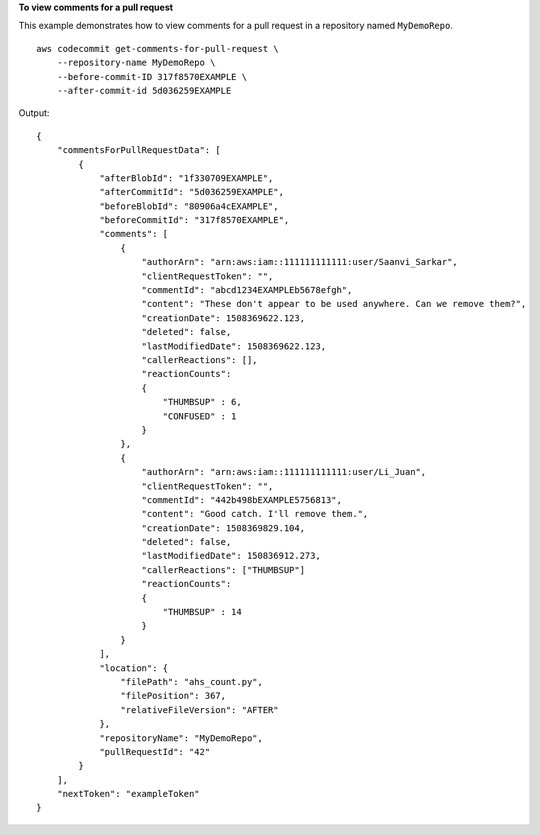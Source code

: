 **To view comments for a pull request**

This example demonstrates how to view comments for a pull request in a repository named ``MyDemoRepo``. ::

    aws codecommit get-comments-for-pull-request \
        --repository-name MyDemoRepo \
        --before-commit-ID 317f8570EXAMPLE \
        --after-commit-id 5d036259EXAMPLE

Output::

    {
        "commentsForPullRequestData": [ 
            { 
                "afterBlobId": "1f330709EXAMPLE",
                "afterCommitId": "5d036259EXAMPLE",
                "beforeBlobId": "80906a4cEXAMPLE",
                "beforeCommitId": "317f8570EXAMPLE",
                "comments": [ 
                    { 
                        "authorArn": "arn:aws:iam::111111111111:user/Saanvi_Sarkar",
                        "clientRequestToken": "",
                        "commentId": "abcd1234EXAMPLEb5678efgh",
                        "content": "These don't appear to be used anywhere. Can we remove them?",
                        "creationDate": 1508369622.123,
                        "deleted": false,
                        "lastModifiedDate": 1508369622.123,
                        "callerReactions": [],
                        "reactionCounts": 
                        {
                            "THUMBSUP" : 6,
                            "CONFUSED" : 1
                        }
                    },
                    {
                        "authorArn": "arn:aws:iam::111111111111:user/Li_Juan",
                        "clientRequestToken": "",
                        "commentId": "442b498bEXAMPLE5756813",
                        "content": "Good catch. I'll remove them.",
                        "creationDate": 1508369829.104,
                        "deleted": false,
                        "lastModifiedDate": 150836912.273,
                        "callerReactions": ["THUMBSUP"]
                        "reactionCounts": 
                        {
                            "THUMBSUP" : 14
                        }
                    }
                ],
                "location": { 
                    "filePath": "ahs_count.py",
                    "filePosition": 367,
                    "relativeFileVersion": "AFTER"
                },
                "repositoryName": "MyDemoRepo",
                "pullRequestId": "42"
            }
        ],
        "nextToken": "exampleToken"
    }
